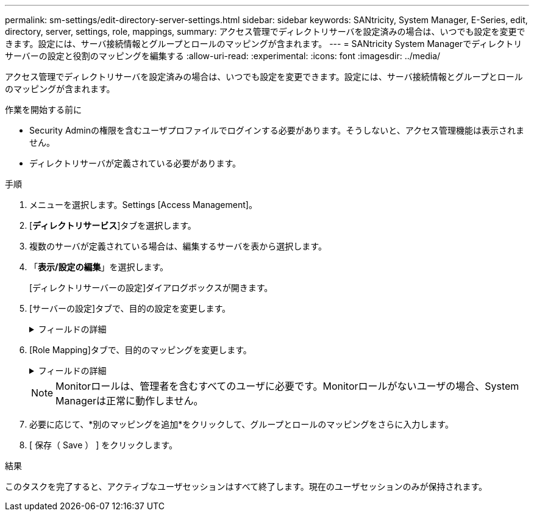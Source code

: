 ---
permalink: sm-settings/edit-directory-server-settings.html 
sidebar: sidebar 
keywords: SANtricity, System Manager, E-Series, edit, directory, server, settings, role, mappings, 
summary: アクセス管理でディレクトリサーバを設定済みの場合は、いつでも設定を変更できます。設定には、サーバ接続情報とグループとロールのマッピングが含まれます。 
---
= SANtricity System Managerでディレクトリサーバーの設定と役割のマッピングを編集する
:allow-uri-read: 
:experimental: 
:icons: font
:imagesdir: ../media/


[role="lead"]
アクセス管理でディレクトリサーバを設定済みの場合は、いつでも設定を変更できます。設定には、サーバ接続情報とグループとロールのマッピングが含まれます。

.作業を開始する前に
* Security Adminの権限を含むユーザプロファイルでログインする必要があります。そうしないと、アクセス管理機能は表示されません。
* ディレクトリサーバが定義されている必要があります。


.手順
. メニューを選択します。Settings [Access Management]。
. [*ディレクトリサービス*]タブを選択します。
. 複数のサーバが定義されている場合は、編集するサーバを表から選択します。
. 「*表示/設定の編集*」を選択します。
+
[ディレクトリサーバーの設定]ダイアログボックスが開きます。

. [サーバーの設定]タブで、目的の設定を変更します。
+
.フィールドの詳細
[%collapsible]
====
[cols="25h,~"]
|===
| 設定 | 説明 


 a| 
*構成設定*



 a| 
ドメイン
 a| 
LDAPサーバのドメイン名。ドメインを複数入力する場合は、カンマで区切って入力します。ドメイン名は、ログイン（_username_@_domain_）で、認証するディレクトリサーバを指定するために使用されます。



 a| 
サーバURL
 a| 
LDAPサーバにアクセスするためのURL。形式はです `ldap[s]://host:port`。



 a| 
バインドアカウント（オプション）
 a| 
LDAPサーバに対する検索クエリやグループ内の検索で使用する読み取り専用のユーザアカウント。



 a| 
バインドパスワード（オプション）
 a| 
バインドアカウントのパスワード（このフィールドはバインドアカウントを入力した場合に表示されます）。



 a| 
保存する前にサーバ接続をテストします
 a| 
ストレージアレイがLDAPサーバの設定と通信できることを確認します。このテストは、ダイアログボックスの下部にある*保存*（* Save *）をクリックすると実行されます。このチェックボックスをオンにした場合、テストに失敗すると設定は変更されません。設定を編集するには、エラーを解決するか、チェックボックスを選択解除してテストをスキップする必要があります。



 a| 
*権限の設定*



 a| 
検索ベースDN
 a| 
ユーザを検索するLDAPコンテキスト。通常は、の形式です `CN=Users, DC=cpoc, DC=local`。



 a| 
ユーザー名属性
 a| 
認証用のユーザIDにバインドされた属性。例:「sAMAccountName」。



 a| 
グループ属性
 a| 
グループとロールのマッピングに使用される、ユーザのグループ属性のリスト。例: memberOf, managedObjects`

|===
====
. [Role Mapping]タブで、目的のマッピングを変更します。
+
.フィールドの詳細
[%collapsible]
====
[cols="25h,~"]
|===
| 設定 | 説明 


 a| 
*マッピング*



 a| 
グループDN
 a| 
マッピングするLDAPユーザグループのドメイン名。正規表現がサポートされます。正規表現パターンの一部でない場合は、これらの特殊な正規表現文字をバックスラッシュ（「\」）でエスケープする必要があります



 a| 
ロール
 a| 
グループDNにマッピングするストレージアレイのロール。このグループに含めるロールを個別に選択する必要があります。MonitorロールはSANtricity System Managerにログインするため必要なロールであり、他のロールと一緒に指定する必要があります。ストレージアレイのロールには次のものがあります。

** * Storage admin *--ストレージ・オブジェクト（ボリュームやディスク・プールなど）への読み取り/書き込みのフル・アクセス。セキュリティ構成へのアクセスはありません。
** * Security admin *--アクセス管理、証明書管理、監査ログ管理のセキュリティ構成へのアクセス、および従来の管理インターフェイス（SYMbol）のオン/オフの切り替え機能。
** * Support admin *--ストレージアレイのすべてのハードウェアリソース、障害データ、MELイベント、およびコントローラファームウェアアップグレードへのアクセス。ストレージオブジェクトやセキュリティ設定にはアクセスできません。
** *Monitor *--すべてのストレージオブジェクトへの読み取り専用アクセスが可能ですが、セキュリティ設定へのアクセスはありません。


|===
====
+
[NOTE]
====
Monitorロールは、管理者を含むすべてのユーザに必要です。Monitorロールがないユーザの場合、System Managerは正常に動作しません。

====
. 必要に応じて、*別のマッピングを追加*をクリックして、グループとロールのマッピングをさらに入力します。
. [ 保存（ Save ） ] をクリックします。


.結果
このタスクを完了すると、アクティブなユーザセッションはすべて終了します。現在のユーザセッションのみが保持されます。
